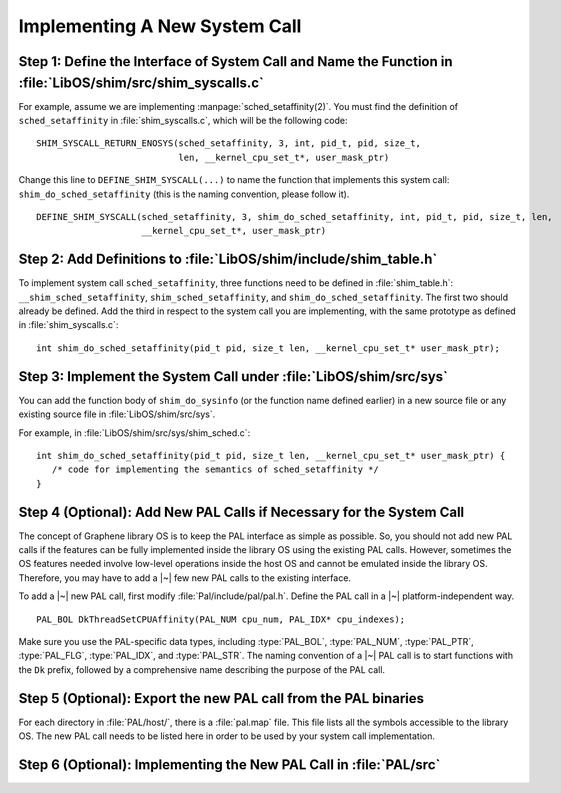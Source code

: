 Implementing A New System Call
==============================

Step 1: Define the Interface of System Call and Name the Function in :file:`LibOS/shim/src/shim_syscalls.c`
-----------------------------------------------------------------------------------------------------------

For example, assume we are implementing :manpage:`sched_setaffinity(2)`. You
must find the definition of ``sched_setaffinity`` in
:file:`shim_syscalls.c`, which will be the following code::

   SHIM_SYSCALL_RETURN_ENOSYS(sched_setaffinity, 3, int, pid_t, pid, size_t,
                              len, __kernel_cpu_set_t*, user_mask_ptr)

Change this line to ``DEFINE_SHIM_SYSCALL(...)`` to name the function that
implements this system call: ``shim_do_sched_setaffinity`` (this is the naming
convention, please follow it).

::

   DEFINE_SHIM_SYSCALL(sched_setaffinity, 3, shim_do_sched_setaffinity, int, pid_t, pid, size_t, len,
                       __kernel_cpu_set_t*, user_mask_ptr)


Step 2: Add Definitions to :file:`LibOS/shim/include/shim_table.h`
------------------------------------------------------------------

To implement system call ``sched_setaffinity``, three functions need to be
defined in :file:`shim_table.h`: ``__shim_sched_setaffinity``,
``shim_sched_setaffinity``, and ``shim_do_sched_setaffinity``. The first two
should already be defined. Add the third in respect to the system call you are
implementing, with the same prototype as defined in :file:`shim_syscalls.c`::

   int shim_do_sched_setaffinity(pid_t pid, size_t len, __kernel_cpu_set_t* user_mask_ptr);

Step 3: Implement the System Call under :file:`LibOS/shim/src/sys`
------------------------------------------------------------------

You can add the function body of ``shim_do_sysinfo`` (or the function name defined
earlier) in a new source file or any existing source file in
:file:`LibOS/shim/src/sys`.

For example, in :file:`LibOS/shim/src/sys/shim_sched.c`::

   int shim_do_sched_setaffinity(pid_t pid, size_t len, __kernel_cpu_set_t* user_mask_ptr) {
      /* code for implementing the semantics of sched_setaffinity */
   }

Step 4 (Optional): Add New PAL Calls if Necessary for the System Call
---------------------------------------------------------------------

The concept of Graphene library OS is to keep the PAL interface as simple as
possible. So, you should not add new PAL calls if the features can be fully
implemented inside the library OS using the existing PAL calls. However,
sometimes the OS features needed involve low-level operations inside the host OS
and cannot be emulated inside the library OS. Therefore, you may have to add
a |~| few new PAL calls to the existing interface.

To add a |~| new PAL call, first modify :file:`Pal/include/pal/pal.h`. Define
the PAL call in a |~| platform-independent way.

::

   PAL_BOL DkThreadSetCPUAffinity(PAL_NUM cpu_num, PAL_IDX* cpu_indexes);

Make sure you use the PAL-specific data types, including :type:`PAL_BOL`,
:type:`PAL_NUM`, :type:`PAL_PTR`, :type:`PAL_FLG`, :type:`PAL_IDX`, and
:type:`PAL_STR`. The naming convention of a |~| PAL call is to start functions
with the ``Dk`` prefix, followed by a comprehensive name describing the purpose
of the PAL call.

Step 5 (Optional): Export the new PAL call from the PAL binaries
----------------------------------------------------------------

For each directory in :file:`PAL/host/`, there is a :file:`pal.map` file. This
file lists all the symbols accessible to the library OS. The new PAL call needs
to be listed here in order to be used by your system call implementation.

Step 6 (Optional): Implementing the New PAL Call in :file:`PAL/src`
-------------------------------------------------------------------

.. todo::

   (Not finished...)
